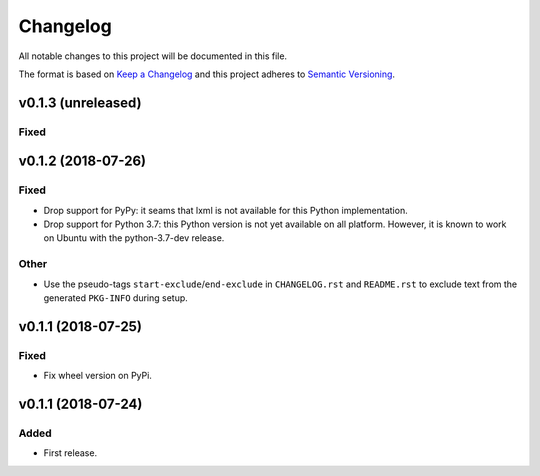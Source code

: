 =========
Changelog
=========

.. start-exclude

All notable changes to this project will be documented in this file.

The format is based on `Keep a Changelog <https://keepachangelog.com/en/1.0.0/>`_
and this project adheres to `Semantic Versioning <https://semver.org/spec/v2.0.0.html>`_.

.. end-exclude

v0.1.3 (unreleased)
===================

Fixed
~~~~~


v0.1.2 (2018-07-26)
===================

Fixed
~~~~~

* Drop support for PyPy: it seams that lxml is not available for this Python implementation.

* Drop support for Python 3.7: this Python version is not yet available on all platform.
  However, it is known to work on Ubuntu with the python-3.7-dev release.

Other
~~~~~

* Use the pseudo-tags ``start-exclude``/``end-exclude`` in ``CHANGELOG.rst`` and ``README.rst``
  to exclude text from the generated ``PKG-INFO`` during setup.


v0.1.1 (2018-07-25)
===================

Fixed
~~~~~

* Fix wheel version on PyPi.


v0.1.1 (2018-07-24)
===================

Added
~~~~~

* First release.
